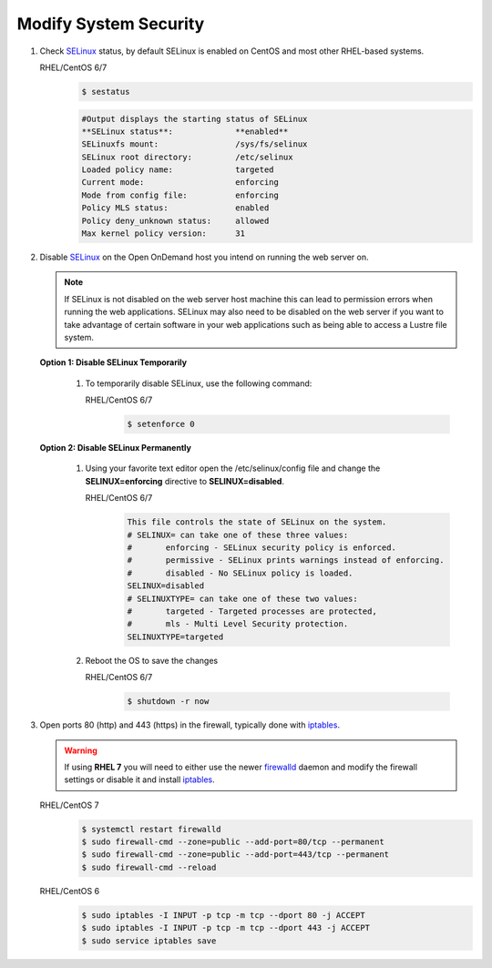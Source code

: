 .. _modify-system-security:

Modify System Security
======================

#. Check `SELinux`_ status, by default SELinux is enabled on CentOS and most other RHEL-based systems.
   
   RHEL/CentOS 6/7
      .. code-block:: sh

         $ sestatus

      .. code-block:: sh

         #Output displays the starting status of SELinux
         **SELinux status**:             **enabled**
         SELinuxfs mount:                /sys/fs/selinux
         SELinux root directory:         /etc/selinux
         Loaded policy name:             targeted
         Current mode:                   enforcing
         Mode from config file:          enforcing
         Policy MLS status:              enabled
         Policy deny_unknown status:     allowed
         Max kernel policy version:      31

#. Disable `SELinux`_ on the Open OnDemand host you intend on running the web
   server on. 

   .. note::

      If SELinux is not disabled on the web server host machine this can lead
      to permission errors when running the web applications. SELinux may also
      need to be disabled on the web server if you want to take advantage of
      certain software in your web applications such as being able to access a
      Lustre file system.


   **Option 1: Disable SELinux Temporarily**
      
      #. To temporarily disable SELinux, use the following command:

         RHEL/CentOS 6/7
            .. code-block:: sh
               
               $ setenforce 0  
      

   **Option 2: Disable SELinux Permanently**
      
      #. Using your favorite text editor open the /etc/selinux/config file and change the **SELINUX=enforcing** directive to **SELINUX=disabled**.

         RHEL/CentOS 6/7
            .. code-block:: sh

               This file controls the state of SELinux on the system.
               # SELINUX= can take one of these three values:
               #       enforcing - SELinux security policy is enforced.
               #       permissive - SELinux prints warnings instead of enforcing.
               #       disabled - No SELinux policy is loaded.
               SELINUX=disabled
               # SELINUXTYPE= can take one of these two values:
               #       targeted - Targeted processes are protected,
               #       mls - Multi Level Security protection.
               SELINUXTYPE=targeted

      #. Reboot the OS to save the changes 

         RHEL/CentOS 6/7
            .. code-block:: sh

               $ shutdown -r now

#. Open ports 80 (http) and 443 (https) in the firewall, typically done with
   `iptables`_.

   .. warning::

      If using **RHEL 7** you will need to either use the newer `firewalld`_
      daemon and modify the firewall settings or disable it and install
      `iptables`_.

   RHEL/CentOS 7
      .. code-block:: sh

         $ systemctl restart firewalld
         $ sudo firewall-cmd --zone=public --add-port=80/tcp --permanent
         $ sudo firewall-cmd --zone=public --add-port=443/tcp --permanent
         $ sudo firewall-cmd --reload

   RHEL/CentOS 6
      .. code-block:: sh

         $ sudo iptables -I INPUT -p tcp -m tcp --dport 80 -j ACCEPT
         $ sudo iptables -I INPUT -p tcp -m tcp --dport 443 -j ACCEPT
         $ sudo service iptables save    

.. _selinux: https://wiki.centos.org/HowTos/SELinux
.. _iptables: https://wiki.centos.org/HowTos/Network/IPTables
.. _firewalld: https://access.redhat.com/documentation/en-us/red_hat_enterprise_linux/7/html/security_guide/sec-using_firewalls
